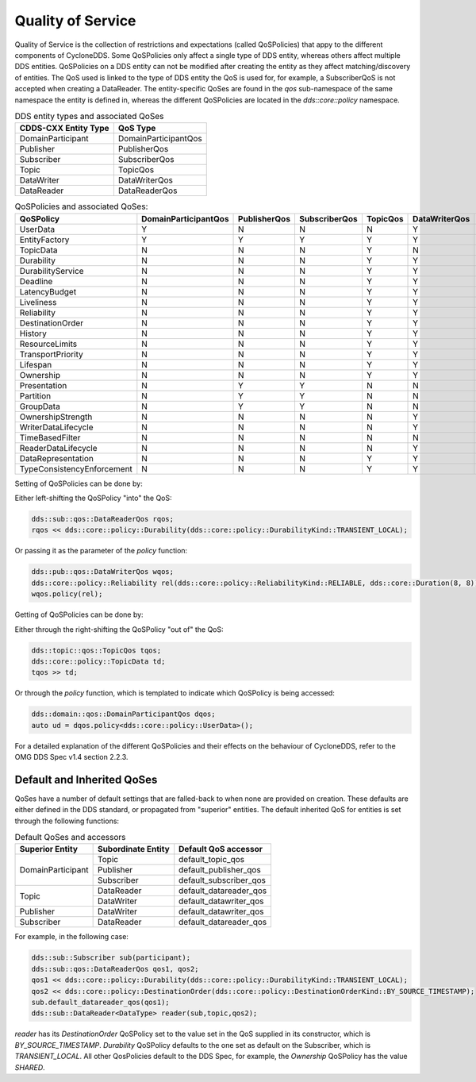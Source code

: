 ..
   Copyright(c) 2022 ZettaScale Technology and others

   This program and the accompanying materials are made available under the
   terms of the Eclipse Public License v. 2.0 which is available at
   http://www.eclipse.org/legal/epl-2.0, or the Eclipse Distribution License
   v. 1.0 which is available at
   http://www.eclipse.org/org/documents/edl-v10.php.

   SPDX-License-Identifier: EPL-2.0 OR BSD-3-Clause

Quality of Service
==================

Quality of Service is the collection of restrictions and expectations (called QoSPolicies) that appy to the different components of CycloneDDS.
Some QoSPolicies only affect a single type of DDS entity, whereas others affect multiple DDS entities. QoSPolicies on a DDS entity can not be modified after creating the entity as they affect matching/discovery of entities.
The QoS used is linked to the type of DDS entity the QoS is used for, for example, a SubscriberQoS is not accepted when creating a DataReader.
The entity-specific QoSes are found in the `qos` sub-namespace of the same namespace the entity is defined in, whereas the different QoSPolicies are located in the `dds::core::policy` namespace.

.. table:: DDS entity types and associated QoSes

	+-----------------------+----------------------+
	| CDDS-CXX Entity Type  | QoS Type             |
	+=======================+======================+
	| DomainParticipant     | DomainParticipantQos |
	+-----------------------+----------------------+
	| Publisher             | PublisherQos         |
	+-----------------------+----------------------+
	| Subscriber            | SubscriberQos        |
	+-----------------------+----------------------+
	| Topic                 | TopicQos             |
	+-----------------------+----------------------+
	| DataWriter            | DataWriterQos        |
	+-----------------------+----------------------+
	| DataReader            | DataReaderQos        |
	+-----------------------+----------------------+

.. table:: QoSPolicies and associated QoSes:

	+----------------------------+----------------------+--------------+---------------+----------+---------------+---------------+
	| QoSPolicy                  | DomainParticipantQos | PublisherQos | SubscriberQos | TopicQos | DataWriterQos | DataReaderQos |
	+============================+======================+==============+===============+==========+===============+===============+
	| UserData                   | Y                    | N            | N             | N        | Y             | Y             |
	+----------------------------+----------------------+--------------+---------------+----------+---------------+---------------+
	| EntityFactory              | Y                    | Y            | Y             | Y        | Y             | Y             |
	+----------------------------+----------------------+--------------+---------------+----------+---------------+---------------+
	| TopicData                  | N                    | N            | N             | Y        | N             | N             |
	+----------------------------+----------------------+--------------+---------------+----------+---------------+---------------+
	| Durability                 | N                    | N            | N             | Y        | Y             | Y             |
	+----------------------------+----------------------+--------------+---------------+----------+---------------+---------------+
	| DurabilityService          | N                    | N            | N             | Y        | Y             | N             |
	+----------------------------+----------------------+--------------+---------------+----------+---------------+---------------+
	| Deadline                   | N                    | N            | N             | Y        | Y             | Y             |
	+----------------------------+----------------------+--------------+---------------+----------+---------------+---------------+
	| LatencyBudget              | N                    | N            | N             | Y        | Y             | Y             |
	+----------------------------+----------------------+--------------+---------------+----------+---------------+---------------+
	| Liveliness                 | N                    | N            | N             | Y        | Y             | Y             |
	+----------------------------+----------------------+--------------+---------------+----------+---------------+---------------+
	| Reliability                | N                    | N            | N             | Y        | Y             | Y             |
	+----------------------------+----------------------+--------------+---------------+----------+---------------+---------------+
	| DestinationOrder           | N                    | N            | N             | Y        | Y             | Y             |
	+----------------------------+----------------------+--------------+---------------+----------+---------------+---------------+
	| History                    | N                    | N            | N             | Y        | Y             | Y             |
	+----------------------------+----------------------+--------------+---------------+----------+---------------+---------------+
	| ResourceLimits             | N                    | N            | N             | Y        | Y             | Y             |
	+----------------------------+----------------------+--------------+---------------+----------+---------------+---------------+
	| TransportPriority          | N                    | N            | N             | Y        | Y             | N             |
	+----------------------------+----------------------+--------------+---------------+----------+---------------+---------------+
	| Lifespan                   | N                    | N            | N             | Y        | Y             | N             |
	+----------------------------+----------------------+--------------+---------------+----------+---------------+---------------+
	| Ownership                  | N                    | N            | N             | Y        | Y             | Y             |
	+----------------------------+----------------------+--------------+---------------+----------+---------------+---------------+
	| Presentation               | N                    | Y            | Y             | N        | N             | N             |
	+----------------------------+----------------------+--------------+---------------+----------+---------------+---------------+
	| Partition                  | N                    | Y            | Y             | N        | N             | N             |
	+----------------------------+----------------------+--------------+---------------+----------+---------------+---------------+
	| GroupData                  | N                    | Y            | Y             | N        | N             | N             |
	+----------------------------+----------------------+--------------+---------------+----------+---------------+---------------+
	| OwnershipStrength          | N                    | N            | N             | N        | Y             | N             |
	+----------------------------+----------------------+--------------+---------------+----------+---------------+---------------+
	| WriterDataLifecycle        | N                    | N            | N             | N        | Y             | N             |
	+----------------------------+----------------------+--------------+---------------+----------+---------------+---------------+
	| TimeBasedFilter            | N                    | N            | N             | N        | N             | Y             |
	+----------------------------+----------------------+--------------+---------------+----------+---------------+---------------+
	| ReaderDataLifecycle        | N                    | N            | N             | N        | Y             | N             |
	+----------------------------+----------------------+--------------+---------------+----------+---------------+---------------+
	| DataRepresentation         | N                    | N            | N             | Y        | Y             | Y             |
	+----------------------------+----------------------+--------------+---------------+----------+---------------+---------------+
	| TypeConsistencyEnforcement | N                    | N            | N             | Y        | Y             | Y             |
	+----------------------------+----------------------+--------------+---------------+----------+---------------+---------------+

Setting of QoSPolicies can be done by:

Either left-shifting the QoSPolicy "into" the QoS:

.. code:: C++

	dds::sub::qos::DataReaderQos rqos;
	rqos << dds::core::policy::Durability(dds::core::policy::DurabilityKind::TRANSIENT_LOCAL);

Or passing it as the parameter of the `policy` function:

.. code:: C++

	dds::pub::qos::DataWriterQos wqos;
	dds::core::policy::Reliability rel(dds::core::policy::ReliabilityKind::RELIABLE, dds::core::Duration(8, 8));
	wqos.policy(rel);

Getting of QoSPolicies can be done by:

Either through the right-shifting the QoSPolicy "out of" the QoS:

.. code:: C++

	dds::topic::qos::TopicQos tqos;
	dds::core::policy::TopicData td;
	tqos >> td;

Or through the `policy` function, which is templated to indicate which QoSPolicy is being accessed:

.. code:: C++

	dds::domain::qos::DomainParticipantQos dqos;
	auto ud = dqos.policy<dds::core::policy::UserData>();

For a detailed explanation of the different QoSPolicies and their effects on the behaviour of CycloneDDS, refer to the OMG DDS Spec v1.4 section 2.2.3.

Default and Inherited QoSes
---------------------------

QoSes have a number of default settings that are falled-back to when none are provided on creation.
These defaults are either defined in the DDS standard, or propagated from "superior" entities.
The default inherited QoS for entities is set through the following functions:

.. table:: Default QoSes and accessors

	+-------------------+--------------------+------------------------+
	| Superior Entity   | Subordinate Entity | Default QoS accessor   |
	+===================+====================+========================+
	| DomainParticipant | Topic              | default_topic_qos      |
	|                   +--------------------+------------------------+
	|                   | Publisher          | default_publisher_qos  |
	|                   +--------------------+------------------------+
	|                   | Subscriber         | default_subscriber_qos |
	+-------------------+--------------------+------------------------+
	| Topic             | DataReader         | default_datareader_qos |
	|                   +--------------------+------------------------+
	|                   | DataWriter         | default_datawriter_qos |
	+-------------------+--------------------+------------------------+
	| Publisher         | DataWriter         | default_datawriter_qos |
	+-------------------+--------------------+------------------------+
	| Subscriber        | DataReader         | default_datareader_qos |
	+-------------------+--------------------+------------------------+

For example, in the following case:

.. code:: C++

	dds::sub::Subscriber sub(participant);
	dds::sub::qos::DataReaderQos qos1, qos2;
	qos1 << dds::core::policy::Durability(dds::core::policy::DurabilityKind::TRANSIENT_LOCAL);
	qos2 << dds::core::policy::DestinationOrder(dds::core::policy::DestinationOrderKind::BY_SOURCE_TIMESTAMP);
	sub.default_datareader_qos(qos1);
	dds::sub::DataReader<DataType> reader(sub,topic,qos2);

`reader` has its `DestinationOrder` QoSPolicy set to the value set in the QoS supplied in its constructor, which is `BY_SOURCE_TIMESTAMP`.
`Durability` QoSPolicy defaults to the one set as default on the Subscriber, which is `TRANSIENT_LOCAL`.
All other QosPolicies default to the DDS Spec, for example, the `Ownership` QoSPolicy has the value `SHARED`.
